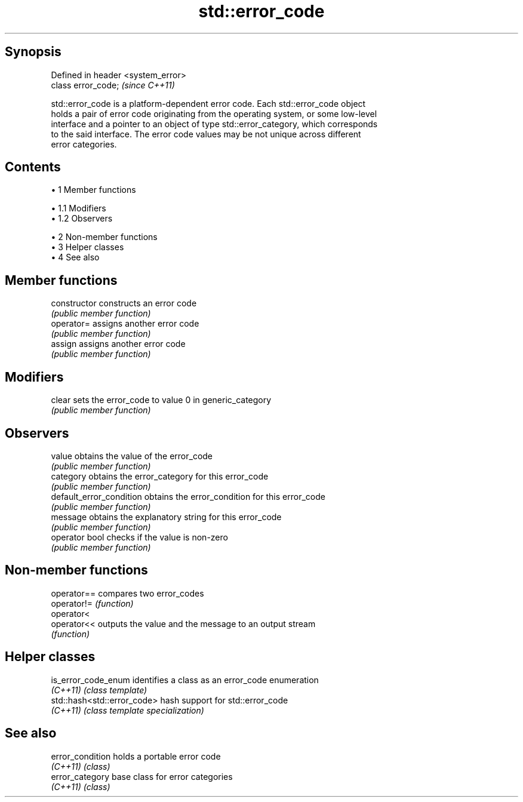 .TH std::error_code 3 "Apr 19 2014" "1.0.0" "C++ Standard Libary"
.SH Synopsis
   Defined in header <system_error>
   class error_code;                 \fI(since C++11)\fP

   std::error_code is a platform-dependent error code. Each std::error_code object
   holds a pair of error code originating from the operating system, or some low-level
   interface and a pointer to an object of type std::error_category, which corresponds
   to the said interface. The error code values may be not unique across different
   error categories.

.SH Contents

     • 1 Member functions

          • 1.1 Modifiers
          • 1.2 Observers

     • 2 Non-member functions
     • 3 Helper classes
     • 4 See also

.SH Member functions

   constructor             constructs an error code
                           \fI(public member function)\fP
   operator=               assigns another error code
                           \fI(public member function)\fP
   assign                  assigns another error code
                           \fI(public member function)\fP
.SH Modifiers
   clear                   sets the error_code to value 0 in generic_category
                           \fI(public member function)\fP
.SH Observers
   value                   obtains the value of the error_code
                           \fI(public member function)\fP
   category                obtains the error_category for this error_code
                           \fI(public member function)\fP
   default_error_condition obtains the error_condition for this error_code
                           \fI(public member function)\fP
   message                 obtains the explanatory string for this error_code
                           \fI(public member function)\fP
   operator bool           checks if the value is non-zero
                           \fI(public member function)\fP

.SH Non-member functions

   operator== compares two error_codes
   operator!= \fI(function)\fP
   operator<
   operator<< outputs the value and the message to an output stream
              \fI(function)\fP

.SH Helper classes

   is_error_code_enum         identifies a class as an error_code enumeration
   \fI(C++11)\fP                    \fI(class template)\fP
   std::hash<std::error_code> hash support for std::error_code
   \fI(C++11)\fP                    \fI(class template specialization)\fP

.SH See also

   error_condition holds a portable error code
   \fI(C++11)\fP         \fI(class)\fP
   error_category  base class for error categories
   \fI(C++11)\fP         \fI(class)\fP
